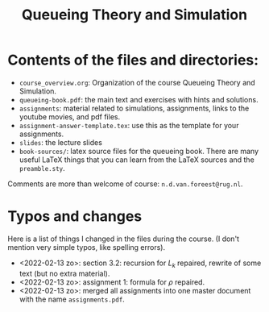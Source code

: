 #+TITLE: Queueing Theory and Simulation


* Contents of the files and directories:
- ~course_overview.org~:  Organization of the course Queueing Theory and Simulation.
- ~queueing-book.pdf~: the main text and exercises with hints and solutions.
- ~assignments~: material related to simulations, assignments, links to the youtube movies, and pdf files.
- ~assignment-answer-template.tex~: use this as the template for your assignments.
- ~slides~: the lecture slides
- ~book-sources/~: latex source files for the queueing book. There are many useful LaTeX things that you can learn from the LaTeX sources and the =preamble.sty=.

Comments  are more than welcome of course: =n.d.van.foreest@rug.nl=.

* Typos and changes

Here is a list of things I changed in the files during the course. (I don't mention very simple typos, like spelling errors).
- <2022-02-13 zo>: section 3.2: recursion for $L_k$ repaired, rewrite of some text (but no extra material).
- <2022-02-13 zo>: assignment 1: formula for $\rho$ repaired.
- <2022-02-13 zo>:  merged all assignments into one master document with the name =assignments.pdf=.
